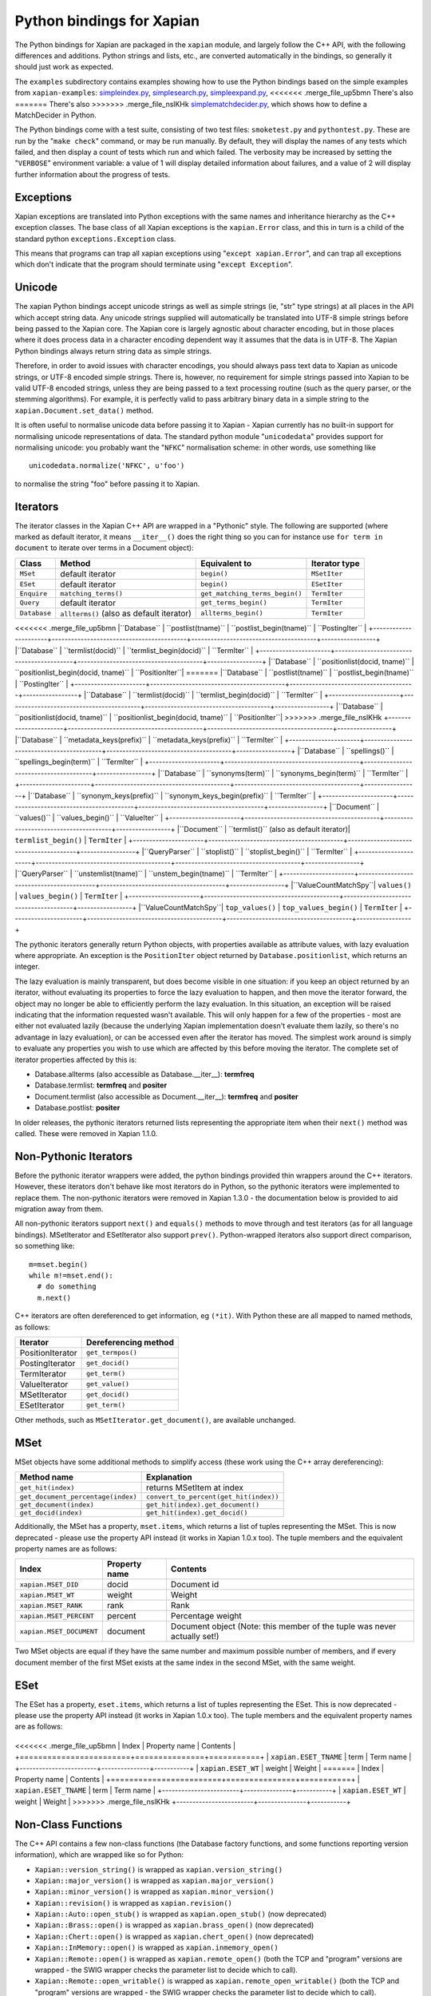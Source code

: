 Python bindings for Xapian
**************************

The Python bindings for Xapian are packaged in the ``xapian`` module,
and largely follow the C++ API, with the following differences and
additions. Python strings and lists, etc., are converted automatically
in the bindings, so generally it should just work as expected.

The ``examples`` subdirectory contains examples showing how to use the
Python bindings based on the simple examples from ``xapian-examples``:
`simpleindex.py <examples/simpleindex.py>`_,
`simplesearch.py <examples/simplesearch.py>`_,
`simpleexpand.py <examples/simpleexpand.py>`_,
<<<<<<< .merge_file_up5bmn
There's also 
=======
There's also
>>>>>>> .merge_file_nslKHk
`simplematchdecider.py <examples/simplematchdecider.py>`_,
which shows how to define a MatchDecider in Python.


The Python bindings come with a test suite, consisting of two test files:
``smoketest.py`` and ``pythontest.py``. These are run by the
"``make check``" command, or may be run manually.  By default, they
will display the names of any tests which failed, and then display a count of
tests which run and which failed.  The verbosity may be increased by setting
the "``VERBOSE``" environment variable: a value of 1 will display
detailed information about failures, and a value of 2 will display further
information about the progress of tests.


Exceptions
##########

Xapian exceptions are translated into Python exceptions with the same names
and inheritance hierarchy as the C++ exception classes.  The base class of
all Xapian exceptions is the ``xapian.Error`` class, and this in
turn is a child of the standard python ``exceptions.Exception``
class.

This means that programs can trap all xapian exceptions using "``except
xapian.Error``", and can trap all exceptions which don't indicate that
the program should terminate using "``except Exception``".


Unicode
#######

The xapian Python bindings accept unicode strings as well as simple strings
(ie, "str" type strings) at all places in the API which accept string data.
Any unicode strings supplied will automatically be translated into UTF-8
simple strings before being passed to the Xapian core.  The Xapian core is
largely agnostic about character encoding, but in those places where it does
process data in a character encoding dependent way it assumes that the data
is in UTF-8.  The Xapian Python bindings always return string data as simple
strings.

Therefore, in order to avoid issues with character encodings, you should
always pass text data to Xapian as unicode strings, or UTF-8 encoded simple
strings.  There is, however, no requirement for simple strings passed into
Xapian to be valid UTF-8 encoded strings, unless they are being passed to a
text processing routine (such as the query parser, or the stemming
algorithms).  For example, it is perfectly valid to pass arbitrary binary
data in a simple string to the ``xapian.Document.set_data()``
method.

It is often useful to normalise unicode data before passing it to Xapian -
Xapian currently has no built-in support for normalising unicode
representations of data.  The standard python module
"``unicodedata``" provides support for normalising unicode: you
probably want the "``NFKC``" normalisation scheme: in other words,
use something like

::

  unicodedata.normalize('NFKC', u'foo')

to normalise the string "foo" before passing it to Xapian.


Iterators
#########

The iterator classes in the Xapian C++ API are wrapped in a "Pythonic" style.
The following are supported (where marked as default iterator, it means
``__iter__()`` does the right
thing so you can for instance use ``for term in document`` to
iterate over terms in a Document object):


+----------------------+------------------------------------------+---------------------------------------+-----------------+
| Class                | Method                                   | Equivalent to                         | Iterator type   |
+======================+==========================================+=======================================+=================+
|``MSet``              | default iterator                         | ``begin()``                           | ``MSetIter``    |
+----------------------+------------------------------------------+---------------------------------------+-----------------+
|``ESet``              |default iterator                          | ``begin()``                           | ``ESetIter``    |
+----------------------+------------------------------------------+---------------------------------------+-----------------+
|``Enquire``           | ``matching_terms()``                     | ``get_matching_terms_begin()``        | ``TermIter``    |
+----------------------+------------------------------------------+---------------------------------------+-----------------+
|``Query``             | default iterator                         | ``get_terms_begin()``                 | ``TermIter``    |
+----------------------+------------------------------------------+---------------------------------------+-----------------+
|``Database``          | ``allterms()`` (also as default iterator)| ``allterms_begin()``                  | ``TermIter``    |
+----------------------+------------------------------------------+---------------------------------------+-----------------+
<<<<<<< .merge_file_up5bmn
|``Database``          | ``postlist(tname)``                      | ``postlist_begin(tname)``             | ``PostingIter`` | 
+----------------------+------------------------------------------+---------------------------------------+-----------------+
|``Database``          | ``termlist(docid)``                      | ``termlist_begin(docid)``             | ``TermIter``    |
+----------------------+------------------------------------------+---------------------------------------+-----------------+
|``Database``          | ``positionlist(docid, tname)``           | ``positionlist_begin(docid, tname)``  | ``PositionIter``|  
=======
|``Database``          | ``postlist(tname)``                      | ``postlist_begin(tname)``             | ``PostingIter`` |
+----------------------+------------------------------------------+---------------------------------------+-----------------+
|``Database``          | ``termlist(docid)``                      | ``termlist_begin(docid)``             | ``TermIter``    |
+----------------------+------------------------------------------+---------------------------------------+-----------------+
|``Database``          | ``positionlist(docid, tname)``           | ``positionlist_begin(docid, tname)``  | ``PositionIter``|
>>>>>>> .merge_file_nslKHk
+----------------------+------------------------------------------+---------------------------------------+-----------------+
|``Database``          | ``metadata_keys(prefix)``                | ``metadata_keys(prefix)``             | ``TermIter``    |
+----------------------+------------------------------------------+---------------------------------------+-----------------+
|``Database``          | ``spellings()``                          | ``spellings_begin(term)``             | ``TermIter``    |
+----------------------+------------------------------------------+---------------------------------------+-----------------+
|``Database``          | ``synonyms(term)``                       | ``synonyms_begin(term)``              | ``TermIter``    |
+----------------------+------------------------------------------+---------------------------------------+-----------------+
|``Database``          | ``synonym_keys(prefix)``                 | ``synonym_keys_begin(prefix)``        | ``TermIter``    |
+----------------------+------------------------------------------+---------------------------------------+-----------------+
|``Document``          | ``values()``                             | ``values_begin()``                    | ``ValueIter``   |
+----------------------+------------------------------------------+---------------------------------------+-----------------+
|``Document``          | ``termlist()`` (also as default iterator)| ``termlist_begin()``                  | ``TermIter``    |
+----------------------+------------------------------------------+---------------------------------------+-----------------+
|``QueryParser``       | ``stoplist()``                           | ``stoplist_begin()``                  | ``TermIter``    |
+----------------------+------------------------------------------+---------------------------------------+-----------------+
|``QueryParser``       | ``unstemlist(tname)``                    | ``unstem_begin(tname)``               | ``TermIter``    |
+----------------------+------------------------------------------+---------------------------------------+-----------------+
|``ValueCountMatchSpy``|  ``values()``                            | ``values_begin()``                    | ``TermIter``    |
+----------------------+------------------------------------------+---------------------------------------+-----------------+
|``ValueCountMatchSpy``|  ``top_values()``                        | ``top_values_begin()``                | ``TermIter``    |
+----------------------+------------------------------------------+---------------------------------------+-----------------+


The pythonic iterators generally return Python objects, with properties
available as attribute values, with lazy evaluation where appropriate.  An
exception is the ``PositionIter`` object returned by
``Database.positionlist``, which returns an integer.

The lazy evaluation is mainly transparent, but does become visible in one situation: if you keep an object returned by an iterator, without evaluating its properties to force the lazy evaluation to happen, and then move the iterator forward, the object may no longer be able to efficiently perform the lazy evaluation.  In this situation, an exception will be raised indicating that the information requested wasn't available.  This will only happen for a few of the properties - most are either not evaluated lazily (because the underlying Xapian implementation doesn't evaluate them lazily, so there's no advantage in lazy evaluation), or can be accessed even after the iterator has moved.  The simplest work around is simply to evaluate any properties you wish to use which are affected by this before moving the iterator.  The complete set of iterator properties affected by this is:


- Database.allterms (also accessible as Database.__iter__): **termfreq**
- Database.termlist: **termfreq** and **positer**
- Document.termlist (also accessible as Document.__iter__): **termfreq** and **positer**
- Database.postlist: **positer**

In older releases, the pythonic iterators returned lists representing the
appropriate item when their ``next()`` method was called.  These were
removed in Xapian 1.1.0.


Non-Pythonic Iterators
######################

Before the pythonic iterator wrappers were added, the python bindings provided
thin wrappers around the C++ iterators.  However, these iterators don't behave
like most iterators do in Python, so the pythonic iterators were implemented to
replace them.  The non-pythonic iterators were removed in Xapian 1.3.0 -
the documentation below is provided to aid migration away from them.

All non-pythonic iterators support ``next()`` and
``equals()`` methods
to move through and test iterators (as for all language bindings).
MSetIterator and ESetIterator also support ``prev()``.
Python-wrapped iterators also support direct comparison, so something like:

::

  m=mset.begin()
  while m!=mset.end():
    # do something
    m.next()

C++ iterators are often dereferenced to get information, eg
``(*it)``. With Python these are all mapped to named methods, as
follows:

+------------------+----------------------+
| Iterator         | Dereferencing method |
+==================+======================+
| PositionIterator |    ``get_termpos()`` |
+------------------+----------------------+
| PostingIterator  |  ``get_docid()``     |
+------------------+----------------------+
| TermIterator     |     ``get_term()``   |
+------------------+----------------------+
| ValueIterator    |     ``get_value()``  |
+------------------+----------------------+
| MSetIterator     |     ``get_docid()``  |
+------------------+----------------------+
| ESetIterator     |     ``get_term()``   |
+------------------+----------------------+


Other methods, such as ``MSetIterator.get_document()``, are
available unchanged.

MSet
####

MSet objects have some additional methods to simplify access (these
work using the C++ array dereferencing):

+-----------------------------------+----------------------------------------+
| Method name                       |            Explanation                 |
+===================================+========================================+
| ``get_hit(index)``                |  returns MSetItem at index             |
+-----------------------------------+----------------------------------------+
|``get_document_percentage(index)`` | ``convert_to_percent(get_hit(index))`` |
+-----------------------------------+----------------------------------------+
| ``get_document(index)``           | ``get_hit(index).get_document()``      |
+-----------------------------------+----------------------------------------+
| ``get_docid(index)``              | ``get_hit(index).get_docid()``         |
+-----------------------------------+----------------------------------------+

Additionally, the MSet has a property, ``mset.items``, which returns a
list of tuples representing the MSet.  This is now deprecated - please use the
property API instead (it works in Xapian 1.0.x too).  The tuple members and the
equivalent property names are as follows:


+-------------------------+---------------+---------------------------------------------------------------------------+
|   Index                 | Property name | Contents                                                                  |
+=========================+===============+===========================================================================+
| ``xapian.MSET_DID``     | docid         | Document id                                                               |
+-------------------------+---------------+---------------------------------------------------------------------------+
| ``xapian.MSET_WT``      | weight        |  Weight                                                                   |
+-------------------------+---------------+---------------------------------------------------------------------------+
| ``xapian.MSET_RANK``    | rank          | Rank                                                                      |
+-------------------------+---------------+---------------------------------------------------------------------------+
| ``xapian.MSET_PERCENT`` |  percent      | Percentage weight                                                         |
+-------------------------+---------------+---------------------------------------------------------------------------+
| ``xapian.MSET_DOCUMENT``| document      | Document object (Note: this member of the tuple was never actually set!)  |
+-------------------------+---------------+---------------------------------------------------------------------------+


Two MSet objects are equal if they have the same number and maximum possible
number of members, and if every document member of the first MSet exists at the
same index in the second MSet, with the same weight.


ESet
####

The ESet has a property, ``eset.items``, which returns a list of
tuples representing the ESet.  This is now deprecated - please use the
property API instead (it works in Xapian 1.0.x too).  The tuple members and the
equivalent property names are as follows:


+------------------------+---------------+-----------+
<<<<<<< .merge_file_up5bmn
|   Index                | Property name | Contents  |                                                                
+========================+===============+===========+
| ``xapian.ESET_TNAME``  | term          | Term name |                                                              
+------------------------+---------------+-----------+
| ``xapian.ESET_WT``     | weight        |  Weight   |                                                               
=======
|   Index                | Property name | Contents  |
+========================+===============+===========+
| ``xapian.ESET_TNAME``  | term          | Term name |
+------------------------+---------------+-----------+
| ``xapian.ESET_WT``     | weight        |  Weight   |
>>>>>>> .merge_file_nslKHk
+------------------------+---------------+-----------+


Non-Class Functions
###################

The C++ API contains a few non-class functions (the Database factory
functions, and some functions reporting version information), which are
wrapped like so for Python:

- ``Xapian::version_string()`` is wrapped as ``xapian.version_string()``
- ``Xapian::major_version()`` is wrapped as ``xapian.major_version()``
- ``Xapian::minor_version()`` is wrapped as ``xapian.minor_version()``
- ``Xapian::revision()`` is wrapped as ``xapian.revision()``
- ``Xapian::Auto::open_stub()`` is wrapped as ``xapian.open_stub()`` (now deprecated)
- ``Xapian::Brass::open()`` is wrapped as ``xapian.brass_open()`` (now deprecated)
- ``Xapian::Chert::open()`` is wrapped as ``xapian.chert_open()`` (now deprecated)
- ``Xapian::InMemory::open()`` is wrapped as ``xapian.inmemory_open()``
- ``Xapian::Remote::open()`` is wrapped as ``xapian.remote_open()`` (both the TCP and "program" versions are wrapped - the SWIG wrapper checks the parameter list to decide which to call).
- ``Xapian::Remote::open_writable()`` is wrapped as ``xapian.remote_open_writable()`` (both the TCP and "program" versions are wrapped - the SWIG wrapper checks the parameter list to decide which to call).


Query
#####

In C++ there's a Xapian::Query constructor which takes a query operator and
start/end iterators specifying a number of terms or queries, plus an optional
parameter.  In Python, this is wrapped to accept any Python sequence (for
example a list or tuple) to give the terms/queries, and you can specify
a mixture of terms and queries if you wish.  For example:


::
<<<<<<< .merge_file_up5bmn
  
=======

>>>>>>> .merge_file_nslKHk
  subq = xapian.Query(xapian.Query.OP_AND, "hello", "world")
  q = xapian.Query(xapian.Query.OP_AND, [subq, "foo", xapian.Query("bar", 2)])


MatchAll and MatchNothing
-------------------------

As of 1.1.1, these are wrapped as ``xapian.Query.MatchAll`` and
``xapian.Query.MatchNothing``.


MatchDecider
############

Custom MatchDeciders can be created in Python; simply subclass
xapian.MatchDecider, ensure you call the super-constructor, and define a
__call__ method that will do the work. The simplest example (which does nothing
useful) would be as follows:

::
<<<<<<< .merge_file_up5bmn
  
=======

>>>>>>> .merge_file_nslKHk
  class mymatchdecider(xapian.MatchDecider):
    def __init__(self):
      xapian.MatchDecider.__init__(self)

    def __call__(self, doc):
      return 1

ValueRangeProcessors
####################

The ValueRangeProcessor class (and its subclasses) provide an operator() method
(which is exposed in python as a __call__() method, making the class instances
into callables).  This method checks whether a beginning and end of a range are
in a format understood by the ValueRangeProcessor, and if so, converts the
beginning and end into strings which sort appropriately.  ValueRangeProcessors
can be defined in python (and then passed to the QueryParser), or there are
several default built-in ones which can be used.

Unfortunately, in C++ the operator() method takes two std::string arguments by
reference, and returns values by modifying these arguments.  This is not
possible in Python, since strings are immutable objects.  Instead, in the
Python implementation, when the __call__ method is called, the resulting values
of these arguments are returned as part of a tuple.  The operator() method in
C++ returns a value number; the return value of __call__ in python consists of
a 3-tuple starting with this value number, followed by the returned "begin"
value, followed by the returned "end" value.  For example:

::
<<<<<<< .merge_file_up5bmn
  
=======

>>>>>>> .merge_file_nslKHk
  vrp = xapian.NumberValueRangeProcessor(0, '$', True)
  a = '$10'
  b = '20'
  slot, a, b = vrp(a, b)

Additionally, a ValueRangeProcessor may be implemented in Python.  The Python
implementation should override the __call__() method with its own
implementation, and, again, since it cannot return values by reference, it
should return a tuple of (value number, begin, end).  For example:

::
<<<<<<< .merge_file_up5bmn
  
=======

>>>>>>> .merge_file_nslKHk
  class MyVRP(xapian.ValueRangeProcessor):
      def __init__(self):
          xapian.ValueRangeProcessor.__init__(self)
      def __call__(self, begin, end):
          return (7, "A"+begin, "B"+end)


Apache and mod_python/mod_wsgi
##############################

Prior to Xapian 1.3.0, the you had to tell mod_python and mod_wsgi to run
applications which use Xapian in the main interpreter.  Xapian 1.3.0 no
longer uses the simplified GIL state API, and so this restriction should
no longer apply.

*Last updated $Date$*

